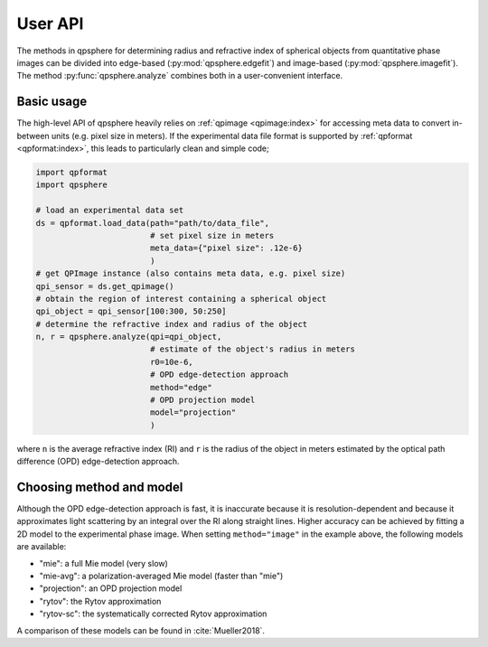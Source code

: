 ========
User API
========
The methods in qpsphere for determining radius and refractive index
of spherical objects from quantitative phase images can be divided into
edge-based (:py:mod:`qpsphere.edgefit`) and image-based
(:py:mod:`qpsphere.imagefit`). The method :py:func:`qpsphere.analyze`
combines both in a user-convenient interface.

Basic usage
-----------
The high-level API of qpsphere heavily relies on :ref:`qpimage <qpimage:index>`
for accessing meta data to convert in-between units (e.g. pixel size  in
meters). If the experimental data file format is supported by 
:ref:`qpformat <qpformat:index>`, this leads to particularly clean and
simple code;

.. code-block:: python

   import qpformat
   import qpsphere
   
   # load an experimental data set
   ds = qpformat.load_data(path="path/to/data_file",
                           # set pixel size in meters
                           meta_data={"pixel size": .12e-6}
                           )
   # get QPImage instance (also contains meta data, e.g. pixel size)
   qpi_sensor = ds.get_qpimage()
   # obtain the region of interest containing a spherical object
   qpi_object = qpi_sensor[100:300, 50:250]
   # determine the refractive index and radius of the object
   n, r = qpsphere.analyze(qpi=qpi_object,
                           # estimate of the object's radius in meters
                           r0=10e-6,
                           # OPD edge-detection approach
                           method="edge"
                           # OPD projection model
                           model="projection"
                           )

where ``n`` is the average refractive index (RI) and ``r`` is the radius
of the object in meters estimated by the optical path difference (OPD)
edge-detection approach.

.. _choose_method_model:

Choosing method and model
-------------------------
Although the OPD edge-detection approach is fast, it is inaccurate because it
is resolution-dependent and because it approximates light scattering by an
integral over the RI along straight lines. Higher accuracy can be achieved
by fitting a 2D model to the experimental phase image. When setting
``method="image"`` in the example above, the following models are available:

- "mie": a full Mie model (very slow)
- "mie-avg": a polarization-averaged Mie model (faster than "mie")
- "projection": an OPD projection model
- "rytov": the Rytov approximation
- "rytov-sc": the systematically corrected Rytov approximation

A comparison of these models can be found in :cite:`Mueller2018`.
